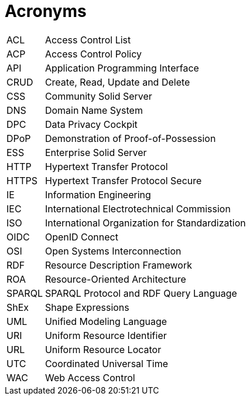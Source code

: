 [glossary]
= Acronyms

[glossary]
[horizontal]
[[ACL,ACL]] ACL:: Access Control List
[[ACP,ACP]] ACP:: Access Control Policy
[[API,API]] API:: Application Programming Interface
[[CRUD,CRUD]] CRUD:: Create, Read, Update and Delete
[[CSS,CSS]] CSS:: Community Solid Server
[[DNS,DNS]] DNS:: Domain Name System
[[DPC,DPC]] DPC:: Data Privacy Cockpit
[[DPoP,DPoP]] DPoP:: Demonstration of Proof-of-Possession
[[ESS,ESS]] ESS:: Enterprise Solid Server
[[HTTP,HTTP]] HTTP:: Hypertext Transfer Protocol
[[HTTPS,HTTPS]] HTTPS:: Hypertext Transfer Protocol Secure
[[IE,IE]] IE:: Information Engineering
[[IEC,IEC]] IEC:: International Electrotechnical Commission
[[ISO,ISO]] ISO:: International Organization for Standardization
[[OIDC,OIDC]] OIDC:: OpenID Connect
[[OSI,OSI]] OSI:: Open Systems Interconnection
[[RDF,RDF]] RDF:: Resource Description Framework
[[ROA,ROA]] ROA:: Resource-Oriented Architecture
[[SPARQL,SPARQL]] SPARQL:: SPARQL Protocol and RDF Query Language
[[ShEx,ShEx]] ShEx:: Shape Expressions
[[UML,UML]] UML:: Unified Modeling Language
[[URI,URI]] URI:: Uniform Resource Identifier
[[URL,URL]] URL:: Uniform Resource Locator
[[UTC,UTC]] UTC:: Coordinated Universal Time
[[WAC,WAC]] WAC:: Web Access Control